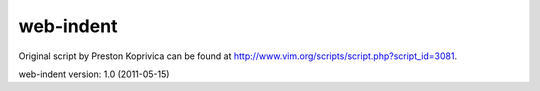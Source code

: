 web-indent
==========

Original script by Preston Koprivica can be found at http://www.vim.org/scripts/script.php?script_id=3081.

web-indent version: 1.0 (2011-05-15)

